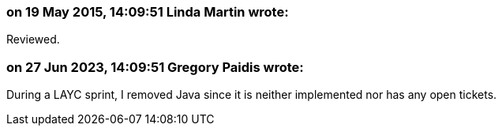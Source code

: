 === on 19 May 2015, 14:09:51 Linda Martin wrote:
Reviewed.

=== on 27 Jun 2023, 14:09:51 Gregory Paidis wrote:
During a LAYC sprint, I removed Java since it is neither implemented nor has any open tickets.
